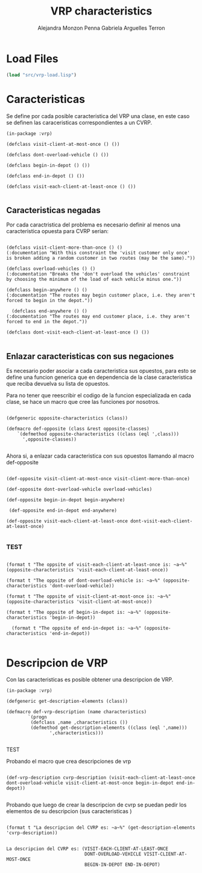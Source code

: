 #+TITLE: VRP characteristics
#+AUTHOR: Alejandra Monzon Penna
#+AUTHOR: Gabriela Arguelles Terron 

* Load Files 

#+BEGIN_SRC lisp :results output
  (load "src/vrp-load.lisp")
#+END_SRC

#+RESULTS:
#+begin_example
Files form lmml: 
Loading lmml/src/gagm.lisp ................................ OK
Loading lmml/src/package.lisp ............................. OK
Loading lmml/src/generic-functions.lisp ................... OK
Loading lmml/src/utilities.lisp ........................... OK
Loading lmml/src/macros.lisp .............................. OK
Loading lmml/src/reader-macros.lisp ....................... OK
Loading lmml/src/infix-to-prefix.lisp ..................... OK
Loading lmml/src/ast-nodes.lisp ........................... OK
Loading lmml/src/basic-language.lisp ...................... OK
Loading lmml/src/code-generation-utils.lisp ............... OK
Loading lmml/src/problem-examples.lisp .................... OK
Loading lmml/src/writer-gmpl.lisp ......................... OK
Loading lmml/src/lmml-case-sensitivity.lisp ............... OK

Files from src
Loading ./src/vrp-function-generator.lisp ................. OK

Package VRP
Loading ./src/vrp-package.lisp ............................ OK

Files form utils: 
Loading ./utils/vrp-random-number-generation.lisp ......... OK
Loading ./utils/vrp-utils.lisp ............................ OK

Files form src
Loading ./src/vrp-utils.lisp .............................. OK
Loading ./src/vrp-characteristics.lisp .................... OK
Loading ./src/vrp-description-definition.lisp ............. OK
Loading ./src/vrp-prerequisites.lisp ...................... OK
Loading ./src/vrp-problem-solution-pair.lisp .............. OK
Loading ./src/vrp-high-level-strategy.lisp ................ OK
Loading ./src/vrp-generate-solution.lisp .................. OK
Loading ./src/vrp-variables-parameters.lisp ............... OK
Loading ./src/vrp-from-high-to-low.lisp ................... OK
Loading ./src/vrp-model-evaluator.lisp .................... OK

Package AV-VRP
Loading ./src/av-vrp-package.lisp ......................... OK
#+end_example

* Caracteristicas
    
  Se define por cada posible caracteristica del VRP una clase, en este caso se definen las caraceristicas correspondientes a un CVRP.

#+BEGIN_SRC lisp +n -r :results none :exports code :tangle ./src/vrp-characteristics.lisp
  (in-package :vrp)

  (defclass visit-client-at-most-once () ())

  (defclass dont-overload-vehicle () ())

  (defclass begin-in-depot () ())

  (defclass end-in-depot () ())

  (defclass visit-each-client-at-least-once () ())

#+END_SRC

** Caracteristicas negadas

Por cada caractristica del problema es necesario definir al menos una caracteristica opuesta
para CVRP serian:

#+BEGIN_SRC lisp +n -r :results none :exports code :tangle ./src/vrp-characteristics.lisp 

  (defclass visit-client-more-than-once () ()
  (:documentation "With this constraint the 'visit customer only once' is broken adding a random customer in two routes (may be the same)."))

  (defclass overload-vehicles () ()
  (:documentation "Breaks the 'don't overload the vehicles' constraint by choosing the minimum of the load of each vehicle minus one."))

  (defclass begin-anywhere () ()
  (:documentation "The routes may begin customer place, i.e. they aren't forced to begin in the depot."))

    (defclass end-anywhere () ()
  (:documentation "The routes may end customer place, i.e. they aren't forced to end in the depot."))

  (defclass dont-visit-each-client-at-least-once () ())

#+END_SRC

** Enlazar caracteristicas con sus negaciones

  Es necesario poder asociar a cada caracteristica sus opuestos, para esto se define una funcion generica 
  que en dependencia de la clase caracteristica que reciba devuelva su lista de opuestos. 

  Para no tener que reescribir el codigo de la funcion especializada en cada clase, se hace un macro que cree 
  las funciones por nosotros.

    
#+BEGIN_SRC lisp +n -r :results none :exports code :tangle ./src/vrp-characteristics.lisp 

  (defgeneric opposite-characteristics (class))

  (defmacro def-opposite (class &rest opposite-classes)
	  `(defmethod opposite-characteristics ((class (eql ',class)))
	    ',opposite-classes))
      
#+END_SRC

  Ahora si, a enlazar cada caracteristica con sus opuestos llamando al macro def-opposite    

#+BEGIN_SRC lisp +n -r :results none :exports code :tangle ./src/vrp-characteristics.lisp 

  (def-opposite visit-client-at-most-once visit-client-more-than-once)

  (def-opposite dont-overload-vehicle overload-vehicles)

  (def-opposite begin-in-depot begin-anywhere)

   (def-opposite end-in-depot end-anywhere)

  (def-opposite visit-each-client-at-least-once dont-visit-each-client-at-least-once)

#+END_SRC

*** TEST

#+BEGIN_SRC lisp +n -r :results output

  (format t "The oppsite of visit-each-client-at-least-once is: ~a~%" (opposite-characteristics 'visit-each-client-at-least-once))

  (format t "The oppsite of dont-overload-vehicle is: ~a~%" (opposite-characteristics 'dont-overload-vehicle))

  (format t "The oppsite of visit-client-at-most-once is: ~a~%" (opposite-characteristics 'visit-client-at-most-once))

  (format t "The oppsite of begin-in-depot is: ~a~%" (opposite-characteristics 'begin-in-depot))

    (format t "The oppsite of end-in-depot is: ~a~%" (opposite-characteristics 'end-in-depot))

#+END_SRC

#+RESULTS:
: The oppsite of visit-each-client-at-least-once is: (DONT-VISIT-EACH-CLIENT-AT-LEAST-ONCE)
: The oppsite of dont-overload-vehicle is: (OVERLOAD-VEHICLES)
: The oppsite of visit-client-at-most-once is: (VISIT-CLIENT-MORE-THAN-ONCE)
: The oppsite of begin-in-depot is: (BEGIN-ANYWHERE)
: The oppsite of end-in-depot is: (END-ANYWHERE)




* Descripcion de VRP 

Con las caracteristicas es posible obtener una 
descripcion de VRP.

#+BEGIN_SRC lisp +n -rt :results none :exports code :tangle ./src/vrp-description-definition.lisp
  (in-package :vrp)

  (defgeneric get-description-elements (class))

  (defmacro def-vrp-description (name characteristics)
          `(progn
	       (defclass ,name ,characteristics ())
	       (defmethod get-description-elements ((class (eql ',name)))
				  ',characteristics)))

#+END_SRC 

***** TEST

  Probando el macro que crea descripciones de vrp 
  
  #+BEGIN_SRC lisp +n -r :results none :exports code :tangle ./src/vrp-description-definition.lisp

   (def-vrp-description cvrp-description (visit-each-client-at-least-once dont-overload-vehicle visit-client-at-most-once begin-in-depot end-in-depot))

  #+END_SRC

  Probando que luego de crear la descripcion de cvrp se puedan pedir los elementos de su descripcion (sus caracteristicas )

  #+BEGIN_SRC lisp +n -r :results output

    (format t "La descripcion del CVRP es: ~a~%" (get-description-elements 'cvrp-description))

  #+END_SRC

  #+RESULTS:
  : La descripcion del CVRP es: (VISIT-EACH-CLIENT-AT-LEAST-ONCE
  :                              DONT-OVERLOAD-VEHICLE VISIT-CLIENT-AT-MOST-ONCE
  :                              BEGIN-IN-DEPOT END-IN-DEPOT)
